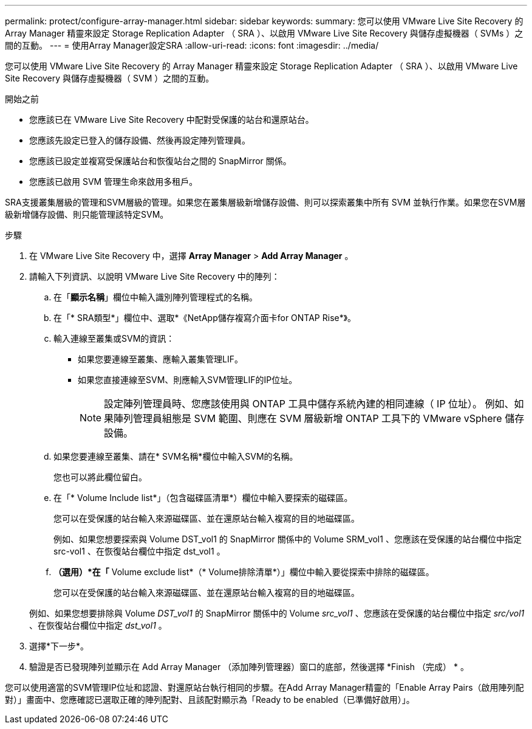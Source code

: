 ---
permalink: protect/configure-array-manager.html 
sidebar: sidebar 
keywords:  
summary: 您可以使用 VMware Live Site Recovery 的 Array Manager 精靈來設定 Storage Replication Adapter （ SRA ）、以啟用 VMware Live Site Recovery 與儲存虛擬機器（ SVMs ）之間的互動。 
---
= 使用Array Manager設定SRA
:allow-uri-read: 
:icons: font
:imagesdir: ../media/


[role="lead"]
您可以使用 VMware Live Site Recovery 的 Array Manager 精靈來設定 Storage Replication Adapter （ SRA ）、以啟用 VMware Live Site Recovery 與儲存虛擬機器（ SVM ）之間的互動。

.開始之前
* 您應該已在 VMware Live Site Recovery 中配對受保護的站台和還原站台。
* 您應該先設定已登入的儲存設備、然後再設定陣列管理員。
* 您應該已設定並複寫受保護站台和恢復站台之間的 SnapMirror 關係。
* 您應該已啟用 SVM 管理生命來啟用多租戶。


SRA支援叢集層級的管理和SVM層級的管理。如果您在叢集層級新增儲存設備、則可以探索叢集中所有 SVM 並執行作業。如果您在SVM層級新增儲存設備、則只能管理該特定SVM。

.步驟
. 在 VMware Live Site Recovery 中，選擇 *Array Manager* > *Add Array Manager* 。
. 請輸入下列資訊、以說明 VMware Live Site Recovery 中的陣列：
+
.. 在「*顯示名稱*」欄位中輸入識別陣列管理程式的名稱。
.. 在「* SRA類型*」欄位中、選取*《NetApp儲存複寫介面卡for ONTAP Rise*》。
.. 輸入連線至叢集或SVM的資訊：
+
*** 如果您要連線至叢集、應輸入叢集管理LIF。
*** 如果您直接連線至SVM、則應輸入SVM管理LIF的IP位址。
+

NOTE: 設定陣列管理員時、您應該使用與 ONTAP 工具中儲存系統內建的相同連線（ IP 位址）。
例如、如果陣列管理員組態是 SVM 範圍、則應在 SVM 層級新增 ONTAP 工具下的 VMware vSphere 儲存設備。



.. 如果您要連線至叢集、請在* SVM名稱*欄位中輸入SVM的名稱。
+
您也可以將此欄位留白。

.. 在「* Volume Include list*」（包含磁碟區清單*）欄位中輸入要探索的磁碟區。
+
您可以在受保護的站台輸入來源磁碟區、並在還原站台輸入複寫的目的地磁碟區。

+
例如、如果您想要探索與 Volume DST_vol1 的 SnapMirror 關係中的 Volume SRM_vol1 、您應該在受保護的站台欄位中指定 src-vol1 、在恢復站台欄位中指定 dst_vol1 。

.. *（選用）*在「* Volume exclude list*（* Volume排除清單*）」欄位中輸入要從探索中排除的磁碟區。
+
您可以在受保護的站台輸入來源磁碟區、並在還原站台輸入複寫的目的地磁碟區。

+
例如、如果您想要排除與 Volume _DST_vol1_ 的 SnapMirror 關係中的 Volume _src_vol1_ 、您應該在受保護的站台欄位中指定 _src/vol1_ 、在恢復站台欄位中指定 _dst_vol1_ 。



. 選擇*下一步*。
. 驗證是否已發現陣列並顯示在 Add Array Manager （添加陣列管理器）窗口的底部，然後選擇 *Finish （完成） * 。


您可以使用適當的SVM管理IP位址和認證、對還原站台執行相同的步驟。在Add Array Manager精靈的「Enable Array Pairs（啟用陣列配對）」畫面中、您應確認已選取正確的陣列配對、且該配對顯示為「Ready to be enabled（已準備好啟用）」。
